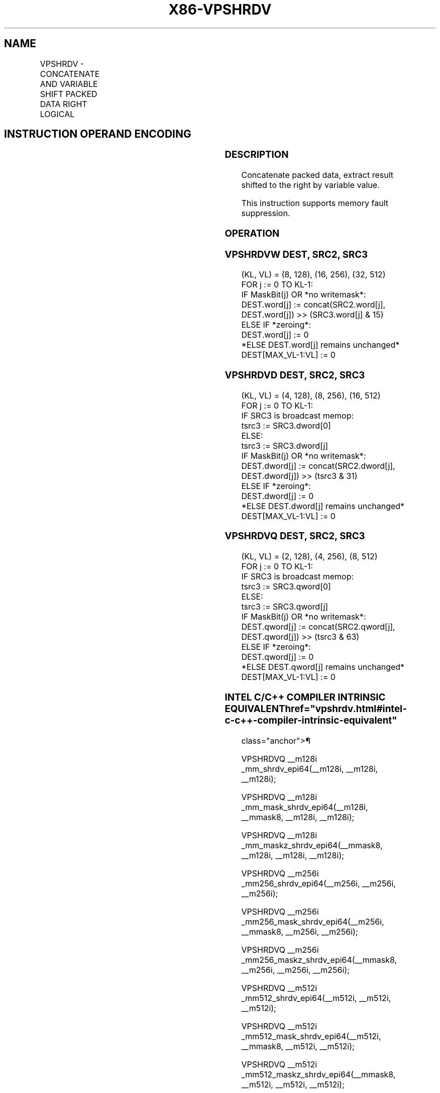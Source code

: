 '\" t
.nh
.TH "X86-VPSHRDV" "7" "December 2023" "Intel" "Intel x86-64 ISA Manual"
.SH NAME
VPSHRDV - CONCATENATE AND VARIABLE SHIFT PACKED DATA RIGHT LOGICAL
.TS
allbox;
l l l l l 
l l l l l .
\fBOpcode/Instruction\fP	\fBOp/En\fP	\fB64/32 bit Mode Support\fP	\fBCPUID Feature Flag\fP	\fBDescription\fP
T{
EVEX.128.66.0F38.W1 72 /r VPSHRDVW xmm1{k1}{z}, xmm2, xmm3/m128
T}	A	V/V	AVX512_VBMI2 AVX512VL	T{
Concatenate xmm1 and xmm2, extract result shifted to the right by value in xmm3/m128 into xmm1.
T}
T{
EVEX.256.66.0F38.W1 72 /r VPSHRDVW ymm1{k1}{z}, ymm2, ymm3/m256
T}	A	V/V	AVX512_VBMI2 AVX512VL	T{
Concatenate ymm1 and ymm2, extract result shifted to the right by value in xmm3/m256 into ymm1.
T}
T{
EVEX.512.66.0F38.W1 72 /r VPSHRDVW zmm1{k1}{z}, zmm2, zmm3/m512
T}	A	V/V	AVX512_VBMI2	T{
Concatenate zmm1 and zmm2, extract result shifted to the right by value in zmm3/m512 into zmm1.
T}
T{
EVEX.128.66.0F38.W0 73 /r VPSHRDVD xmm1{k1}{z}, xmm2, xmm3/m128/m32bcst
T}	B	V/V	AVX512_VBMI2 AVX512VL	T{
Concatenate xmm1 and xmm2, extract result shifted to the right by value in xmm3/m128 into xmm1.
T}
T{
EVEX.256.66.0F38.W0 73 /r VPSHRDVD ymm1{k1}{z}, ymm2, ymm3/m256/m32bcst
T}	B	V/V	AVX512_VBMI2 AVX512VL	T{
Concatenate ymm1 and ymm2, extract result shifted to the right by value in xmm3/m256 into ymm1.
T}
T{
EVEX.512.66.0F38.W0 73 /r VPSHRDVD zmm1{k1}{z}, zmm2, zmm3/m512/m32bcst
T}	B	V/V	AVX512_VBMI2	T{
Concatenate zmm1 and zmm2, extract result shifted to the right by value in zmm3/m512 into zmm1.
T}
T{
EVEX.128.66.0F38.W1 73 /r VPSHRDVQ xmm1{k1}{z}, xmm2, xmm3/m128/m64bcst
T}	B	V/V	AVX512_VBMI2 AVX512VL	T{
Concatenate xmm1 and xmm2, extract result shifted to the right by value in xmm3/m128 into xmm1.
T}
T{
EVEX.256.66.0F38.W1 73 /r VPSHRDVQ ymm1{k1}{z}, ymm2, ymm3/m256/m64bcst
T}	B	V/V	AVX512_VBMI2 AVX512VL	T{
Concatenate ymm1 and ymm2, extract result shifted to the right by value in xmm3/m256 into ymm1.
T}
T{
EVEX.512.66.0F38.W1 73 /r VPSHRDVQ zmm1{k1}{z}, zmm2, zmm3/m512/m64bcst
T}	B	V/V	AVX512_VBMI2	T{
Concatenate zmm1 and zmm2, extract result shifted to the right by value in zmm3/m512 into zmm1.
T}
.TE

.SH INSTRUCTION OPERAND ENCODING
.TS
allbox;
l l l l l l 
l l l l l l .
\fBOp/En\fP	\fBTuple\fP	\fBOperand 1\fP	\fBOperand 2\fP	\fBOperand 3\fP	\fBOperand 4\fP
A	Full Mem	ModRM:reg (r, w)	EVEX.vvvv (r)	ModRM:r/m (r)	N/A
B	Full	ModRM:reg (r, w)	EVEX.vvvv (r)	ModRM:r/m (r)	N/A
.TE

.SS DESCRIPTION
Concatenate packed data, extract result shifted to the right by variable
value.

.PP
This instruction supports memory fault suppression.

.SS OPERATION
.SS VPSHRDVW DEST, SRC2, SRC3
.EX
(KL, VL) = (8, 128), (16, 256), (32, 512)
FOR j := 0 TO KL-1:
    IF MaskBit(j) OR *no writemask*:
        DEST.word[j] := concat(SRC2.word[j], DEST.word[j]) >> (SRC3.word[j] & 15)
    ELSE IF *zeroing*:
        DEST.word[j] := 0
    *ELSE DEST.word[j] remains unchanged*
DEST[MAX_VL-1:VL] := 0
.EE

.SS VPSHRDVD DEST, SRC2, SRC3
.EX
(KL, VL) = (4, 128), (8, 256), (16, 512)
FOR j := 0 TO KL-1:
    IF SRC3 is broadcast memop:
        tsrc3 := SRC3.dword[0]
    ELSE:
        tsrc3 := SRC3.dword[j]
    IF MaskBit(j) OR *no writemask*:
        DEST.dword[j] := concat(SRC2.dword[j], DEST.dword[j]) >> (tsrc3 & 31)
    ELSE IF *zeroing*:
        DEST.dword[j] := 0
    *ELSE DEST.dword[j] remains unchanged*
DEST[MAX_VL-1:VL] := 0
.EE

.SS VPSHRDVQ DEST, SRC2, SRC3
.EX
(KL, VL) = (2, 128), (4, 256), (8, 512)
FOR j := 0 TO KL-1:
    IF SRC3 is broadcast memop:
        tsrc3 := SRC3.qword[0]
    ELSE:
        tsrc3 := SRC3.qword[j]
    IF MaskBit(j) OR *no writemask*:
        DEST.qword[j] := concat(SRC2.qword[j], DEST.qword[j]) >> (tsrc3 & 63)
    ELSE IF *zeroing*:
        DEST.qword[j] := 0
    *ELSE DEST.qword[j] remains unchanged*
DEST[MAX_VL-1:VL] := 0
.EE

.SS INTEL C/C++ COMPILER INTRINSIC EQUIVALENT  href="vpshrdv.html#intel-c-c++-compiler-intrinsic-equivalent"
class="anchor">¶

.EX
VPSHRDVQ __m128i _mm_shrdv_epi64(__m128i, __m128i, __m128i);

VPSHRDVQ __m128i _mm_mask_shrdv_epi64(__m128i, __mmask8, __m128i, __m128i);

VPSHRDVQ __m128i _mm_maskz_shrdv_epi64(__mmask8, __m128i, __m128i, __m128i);

VPSHRDVQ __m256i _mm256_shrdv_epi64(__m256i, __m256i, __m256i);

VPSHRDVQ __m256i _mm256_mask_shrdv_epi64(__m256i, __mmask8, __m256i, __m256i);

VPSHRDVQ __m256i _mm256_maskz_shrdv_epi64(__mmask8, __m256i, __m256i, __m256i);

VPSHRDVQ __m512i _mm512_shrdv_epi64(__m512i, __m512i, __m512i);

VPSHRDVQ __m512i _mm512_mask_shrdv_epi64(__m512i, __mmask8, __m512i, __m512i);

VPSHRDVQ __m512i _mm512_maskz_shrdv_epi64(__mmask8, __m512i, __m512i, __m512i);

VPSHRDVD __m128i _mm_shrdv_epi32(__m128i, __m128i, __m128i);

VPSHRDVD __m128i _mm_mask_shrdv_epi32(__m128i, __mmask8, __m128i, __m128i);

VPSHRDVD __m128i _mm_maskz_shrdv_epi32(__mmask8, __m128i, __m128i, __m128i);

VPSHRDVD __m256i _mm256_shrdv_epi32(__m256i, __m256i, __m256i);

VPSHRDVD __m256i _mm256_mask_shrdv_epi32(__m256i, __mmask8, __m256i, __m256i);

VPSHRDVD __m256i _mm256_maskz_shrdv_epi32(__mmask8, __m256i, __m256i, __m256i);

VPSHRDVD __m512i _mm512_shrdv_epi32(__m512i, __m512i, __m512i);

VPSHRDVD __m512i _mm512_mask_shrdv_epi32(__m512i, __mmask16, __m512i, __m512i);

VPSHRDVD __m512i _mm512_maskz_shrdv_epi32(__mmask16, __m512i, __m512i, __m512i);

VPSHRDVW __m128i _mm_shrdv_epi16(__m128i, __m128i, __m128i);

VPSHRDVW __m128i _mm_mask_shrdv_epi16(__m128i, __mmask8, __m128i, __m128i);

VPSHRDVW __m128i _mm_maskz_shrdv_epi16(__mmask8, __m128i, __m128i, __m128i);

VPSHRDVW __m256i _mm256_shrdv_epi16(__m256i, __m256i, __m256i);

VPSHRDVW __m256i _mm256_mask_shrdv_epi16(__m256i, __mmask16, __m256i, __m256i);

VPSHRDVW __m256i _mm256_maskz_shrdv_epi16(__mmask16, __m256i, __m256i, __m256i);

VPSHRDVW __m512i _mm512_shrdv_epi16(__m512i, __m512i, __m512i);

VPSHRDVW __m512i _mm512_mask_shrdv_epi16(__m512i, __mmask32, __m512i, __m512i);

VPSHRDVW __m512i _mm512_maskz_shrdv_epi16(__mmask32, __m512i, __m512i, __m512i);
.EE

.SS SIMD FLOATING-POINT EXCEPTIONS  href="vpshrdv.html#simd-floating-point-exceptions"
class="anchor">¶

.PP
None.

.SS OTHER EXCEPTIONS
See Table 2-49, “Type E4 Class
Exception Conditions.”

.SH COLOPHON
This UNOFFICIAL, mechanically-separated, non-verified reference is
provided for convenience, but it may be
incomplete or
broken in various obvious or non-obvious ways.
Refer to Intel® 64 and IA-32 Architectures Software Developer’s
Manual
\[la]https://software.intel.com/en\-us/download/intel\-64\-and\-ia\-32\-architectures\-sdm\-combined\-volumes\-1\-2a\-2b\-2c\-2d\-3a\-3b\-3c\-3d\-and\-4\[ra]
for anything serious.

.br
This page is generated by scripts; therefore may contain visual or semantical bugs. Please report them (or better, fix them) on https://github.com/MrQubo/x86-manpages.
